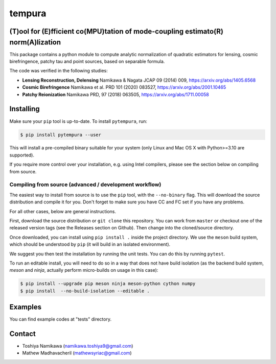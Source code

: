=======
tempura
=======

.. image:: https://readthedocs.org/projects/tempura/badge/?version=latest
           :target: https://tempura.readthedocs.io/en/latest/?badge=latest
		   :alt: Documentation Status

.. image:: https://coveralls.io/repos/github/simonsobs/tempura/badge.svg?branch=master
		   :target: https://coveralls.io/github/simonsobs/tempura?branch=master

.. image:: https://badge.fury.io/py/pytempura.svg
		       :target: https://badge.fury.io/py/pytempura


	   
(T)ool for (E)fficient co(MPU)tation of mode-coupling estimato(R) norm(A)lization
---------------------------------------------------------------------------------

.. image:: pytempura/tests/data/image.png

This package contains a python module to compute analytic normalization of quadratic estimators for lensing, cosmic birefringence, patchy tau and point sources, based on separable formula. 

The code was verified in the following studies:

* **Lensing Reconstruction, Delensing** \
  Namikawa & Nagata JCAP 09 (2014) 009, https://arxiv.org/abs/1405.6568
* **Cosmic Birefringence** \
  Namikawa et al. PRD 101 (2020) 083527, https://arxiv.org/abs/2001.10465
* **Patchy Reionization** \
  Namikawa PRD, 97 (2018) 063505, https://arxiv.org/abs/1711.00058

Installing
----------

Make sure your ``pip`` tool is up-to-date. To install ``pytempura``, run:

.. code-block:: console
		
   $ pip install pytempura --user

This will install a pre-compiled binary suitable for your system (only Linux and Mac OS X with Python>=3.10 are supported). 

If you require more control over your installation, e.g. using Intel compilers, please see the section below on compiling from source.

  
Compiling from source (advanced / development workflow)
~~~~~~~~~~~~~~~~~~~~~~~~~~~~~~~~~~~~~~~~~~~~~~~~~~~~~~~

The easiest way to install from source is to use the ``pip`` tool,
with the ``--no-binary`` flag. This will download the source distribution
and compile it for you. Don't forget to make sure you have CC and FC set
if you have any problems.

For all other cases, below are general instructions.

First, download the source distribution or ``git clone`` this repository. You
can work from ``master`` or checkout one of the released version tags (see the
Releases section on Github). Then change into the cloned/source directory.

Once downloaded, you can install using ``pip install .`` inside the project
directory. We use the ``meson`` build system, which should be understood by
``pip`` (it will build in an isolated environment).

We suggest you then test the installation by running the unit tests. You
can do this by running ``pytest``.

To run an editable install, you will need to do so in a way that does not
have build isolation (as the backend build system, `meson` and `ninja`, actually
perform micro-builds on usage in this case):

.. code-block:: console
   
   $ pip install --upgrade pip meson ninja meson-python cython numpy
   $ pip install  --no-build-isolation --editable .

   
Examples
--------

You can find example codes at "tests" directory. 


Contact
-------

* Toshiya Namikawa (namikawa.toshiya9@gmail.com)
* Mathew Madhavacheril (mathewsyriac@gmail.com)


